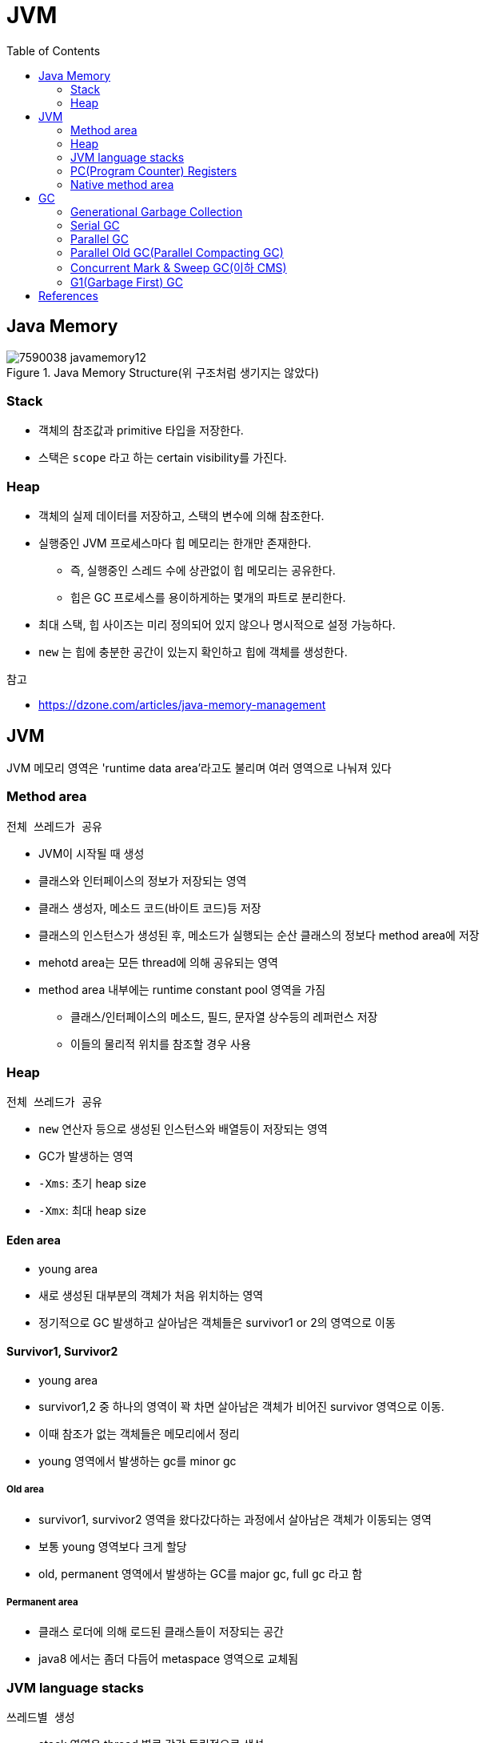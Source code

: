 = JVM
:toc:
:page-draft:

== Java Memory

.Java Memory Structure(위 구조처럼 생기지는 않았다)
image::https://dzone.com/storage/temp/7590038-javamemory12.jpg[]

=== Stack

* 객체의 참조값과 primitive 타입을 저장한다.
* 스택은 `scope` 라고 하는 certain visibility를 가진다.

=== Heap

* 객체의 실제 데이터를 저장하고, 스택의 변수에 의해 참조한다.
* 실행중인 JVM 프로세스마다 힙 메모리는 한개만 존재한다.
** 즉, 실행중인 스레드 수에 상관없이 힙 메모리는 공유한다.
** 힙은 GC 프로세스를 용이하게하는 몇개의 파트로 분리한다.
* 최대 스택, 힙 사이즈는 미리 정의되어 있지 않으나 명시적으로 설정 가능하다.
* `new` 는 힙에 충분한 공간이 있는지 확인하고 힙에 객체를 생성한다.

.참고
* https://dzone.com/articles/java-memory-management

== JVM

JVM 메모리 영역은 'runtime data area'라고도 불리며 여러 영역으로 나눠져 있다

=== Method area

`전체 쓰레드가 공유`

* JVM이 시작될 때 생성
* 클래스와 인터페이스의 정보가 저장되는 영역
* 클래스 생성자, 메소드 코드(바이트 코드)등 저장
* 클래스의 인스턴스가 생성된 후, 메소드가 실행되는 순산 클래스의 정보다 method area에 저장
* mehotd area는 모든 thread에 의해 공유되는 영역
* method area 내부에는 runtime constant pool 영역을 가짐
** 클래스/인터페이스의 메소드, 필드, 문자열 상수등의 레퍼런스 저장
** 이들의 물리적 위치를 참조할 경우 사용

=== Heap

`전체 쓰레드가 공유`

* `new` 연산자 등으로 생성된 인스턴스와 배열등이 저장되는 영역
* GC가 발생하는 영역
* `-Xms`: 초기 heap size
* `-Xmx`: 최대 heap size

==== Eden area

* young area
* 새로 생성된 대부분의 객체가 처음 위치하는 영역
* 정기적으로 GC 발생하고 살아남은 객체들은 survivor1 or 2의 영역으로 이동

==== Survivor1, Survivor2

* young area
* survivor1,2 중 하나의 영역이 꽉 차면 살아남은 객체가 비어진 survivor 영역으로 이동.
* 이때 참조가 없는 객체들은 메모리에서 정리
* young 영역에서 발생하는 gc를 minor gc

===== Old area

* survivor1, survivor2 영역을 왔다갔다하는 과정에서 살아남은 객체가 이동되는 영역
* 보통 young 영역보다 크게 할당
* old, permanent 영역에서 발생하는 GC를 major gc, full gc 라고 함

===== Permanent area

* 클래스 로더에 의해 로드된 클래스들이 저장되는 공간
* java8 에서는 좀더 다듬어 metaspace 영역으로 교체됨

=== JVM language stacks

`쓰레드별 생성`

* stack 영역은 thread 별로 각각 독립적으로 생성
* 메서드 호출시 수행중인 메소드 데이터(지역변수, 지역변수 레퍼런스, 메소드 파라미터, 리턴값 등)를 저장하기 위한 영역
* 메소드 진입시마다 메소드 데이터를 포함하는 stack frame이 생성되어 push, 메서드 생성이 완료되면 stack frame은 pop되어 사라짐

=== PC(Program Counter) Registers

`쓰레드별 생성`

* 각 thread 마다 할당되는 영역, thread가 시작될 때 생성
* thread가 실행할 jvm 명령의 주소를 저장함

=== Native method area

`쓰레드별 생성`

* java 외의 언어로 작성된 코드를 위한 stack 영역
* native code, JNI로 실행되는 코드


== GC

=== Generational Garbage Collection

* STW^stop-the-world^ 란 GC를 실행하기 위해 JVM이 애플리케이션 실행을 멈추는 것
* 대개의 경우 GC 튜닝이란 'stop-the-world' 시간을 줄이는 것
* `System.gc()` 는 절대로 사용하지 말것 -> 시스템의 성능에 매우 큰 영향
* link:https://plumbr.io/handbook/garbage-collection-in-java/generational-hypothesis[weak generational hypothesis]을 바탕으로 두 영역으로 나뉨

=== Serial GC
=== Parallel GC
=== Parallel Old GC(Parallel Compacting GC)
=== Concurrent Mark & Sweep GC(이하 CMS)
=== G1(Garbage First) GC

* Java 9부터 default GC
* heap 영역을 고정된 크기의 region으로 나눔
** region들을 free한 region 리스트 형태로 관리한다
** 메모리가 필요해지면 free region은 young 혹은 old 영역으로 할당한다.
** region의 크기는 1MB에서 32MB로 전체 heap 이 2048개의 region으로 나눠지는 범위 내에서 결정됨
** region이 비게되면 다시 free region 리스트로 돌아감
* g1gc는 heap 메모리를 회수할 때 살아 있는 객체가 적은 region을 수집한다. 살아있는 객체가 적을수록 쓰레기이므로 garbage first
* 전통적인 gc의 heap 구조처럼 young, old 영역들이 인접해있지 않다.
* eden region과 suvivor region이 young 영역을 만듦
* 큰 메모리 할당이 아닌 경우 대부분 eden 에서 발생
* eden 영역의 용량 한계에 다다르면 young gc 발생
* 큰 힙메모리에서 짧은 GC 시간을 보장하는데 목적을 둠
* Humongous : Region 크기의 50%를 초과하는 큰 객체를 저장하기 위한 공간이며, 이 Region 에서는 GC 동작이 최적으로 동작하지 않는다.
** humongous면 바로 old region으로 간주하고, 다른거하지(넣지) 않음. 이어지게 하는 마크를 함
* Available/Unused : 아직 사용되지 않은 Region을 의미한다.
* young gc를 수행할때 stw 발생, stw 시간을 줄이기 위해 멀티스레드로 gc 수행
* young gc는 region중 gc대상각체가 많은 region(eden, survivor 역할)에서 수행
* resion에서 살아남은 객체를 다른 resion(survivor 역할)으로 옮긴 후, 빈 region을 사용가능한 region으로 돌림
* g1gc에서 full gc가 수행될 때 다음 단계를 거침
.. initial mark
.. root region scan
.. concurrent mark
.. remark
.. cleanup
.. copy
* collection set
** garbage collection할 set. region들의 집합
* GC할 때 mixed collection set일 때 old region을 어떻게 정할것이냐
** Most Garbage First
** region에 제일 많은 쓰레기를 모을 수 있는 영역을 처리함
** liveness가 가장 적은 애를 처리하겠다. 즉 메모리를 제일 많이 확보할 것
** minor gc임.
*** g1gc는 major gc를 피하겠다는 것이니
* 태생상 한계가 멈출 수 밖에 없다. STW
** 모든 GC는 다 멈출 수 밖에 없다.

==== References

* https://docs.oracle.com/javase/10/gctuning/garbage-first-garbage-collector.htm#JSGCT-GUID-ED3AB6D3-FD9B-4447-9EDF-983ED2F7A573

==== Young Garbage Collections

Young Garbage Collections::
The G1 GC satisfies most allocation requests from regions added to the eden set of regions. During a young garbage collection, the G1 GC collects both the eden regions and the survivor regions from the previous garbage collection. The live objects from the eden and survivor regions are copied, or evacuated, to a new set of regions. The destination region for a particular object depends upon the object's age; an object that has aged sufficiently evacuates to an old generation region (that is, promoted); otherwise, the object evacuates to a survivor region and will be included in the CSet of the next young or mixed garbage collection.


== References

* http://d2.naver.com/helloworld/1329
* http://d2.naver.com/helloworld/37111
* https://plumbr.io/handbook/garbage-collection-in-java/generational-hypothesis
* https://mirinae312.github.io/develop/2018/06/04/jvm_gc.html
* https://yaboong.github.io/java/2018/06/09/java-garbage-collection/
* https://hongsii.github.io/2018/12/20/jvm-memory-structure/
